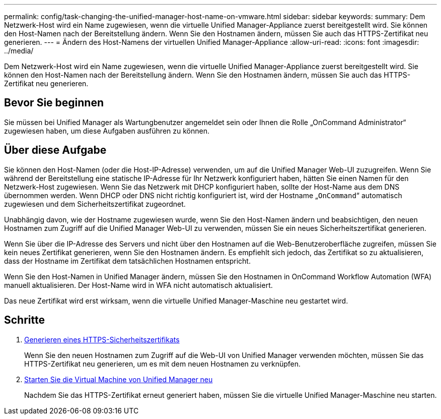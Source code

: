 ---
permalink: config/task-changing-the-unified-manager-host-name-on-vmware.html 
sidebar: sidebar 
keywords:  
summary: Dem Netzwerk-Host wird ein Name zugewiesen, wenn die virtuelle Unified Manager-Appliance zuerst bereitgestellt wird. Sie können den Host-Namen nach der Bereitstellung ändern. Wenn Sie den Hostnamen ändern, müssen Sie auch das HTTPS-Zertifikat neu generieren. 
---
= Ändern des Host-Namens der virtuellen Unified Manager-Appliance
:allow-uri-read: 
:icons: font
:imagesdir: ../media/


[role="lead"]
Dem Netzwerk-Host wird ein Name zugewiesen, wenn die virtuelle Unified Manager-Appliance zuerst bereitgestellt wird. Sie können den Host-Namen nach der Bereitstellung ändern. Wenn Sie den Hostnamen ändern, müssen Sie auch das HTTPS-Zertifikat neu generieren.



== Bevor Sie beginnen

Sie müssen bei Unified Manager als Wartungbenutzer angemeldet sein oder Ihnen die Rolle „OnCommand Administrator“ zugewiesen haben, um diese Aufgaben ausführen zu können.



== Über diese Aufgabe

Sie können den Host-Namen (oder die Host-IP-Adresse) verwenden, um auf die Unified Manager Web-UI zuzugreifen. Wenn Sie während der Bereitstellung eine statische IP-Adresse für Ihr Netzwerk konfiguriert haben, hätten Sie einen Namen für den Netzwerk-Host zugewiesen. Wenn Sie das Netzwerk mit DHCP konfiguriert haben, sollte der Host-Name aus dem DNS übernommen werden. Wenn DHCP oder DNS nicht richtig konfiguriert ist, wird der Hostname „`OnCommand`“ automatisch zugewiesen und dem Sicherheitszertifikat zugeordnet.

Unabhängig davon, wie der Hostname zugewiesen wurde, wenn Sie den Host-Namen ändern und beabsichtigen, den neuen Hostnamen zum Zugriff auf die Unified Manager Web-UI zu verwenden, müssen Sie ein neues Sicherheitszertifikat generieren.

Wenn Sie über die IP-Adresse des Servers und nicht über den Hostnamen auf die Web-Benutzeroberfläche zugreifen, müssen Sie kein neues Zertifikat generieren, wenn Sie den Hostnamen ändern. Es empfiehlt sich jedoch, das Zertifikat so zu aktualisieren, dass der Hostname im Zertifikat dem tatsächlichen Hostnamen entspricht.

Wenn Sie den Host-Namen in Unified Manager ändern, müssen Sie den Hostnamen in OnCommand Workflow Automation (WFA) manuell aktualisieren. Der Host-Name wird in WFA nicht automatisch aktualisiert.

Das neue Zertifikat wird erst wirksam, wenn die virtuelle Unified Manager-Maschine neu gestartet wird.



== Schritte

. xref:task-generating-an-https-security-certificate-ocf.adoc[Generieren eines HTTPS-Sicherheitszertifikats]
+
Wenn Sie den neuen Hostnamen zum Zugriff auf die Web-UI von Unified Manager verwenden möchten, müssen Sie das HTTPS-Zertifikat neu generieren, um es mit dem neuen Hostnamen zu verknüpfen.

. xref:task-restarting-the-unified-manager-virtual-machine.adoc[Starten Sie die Virtual Machine von Unified Manager neu]
+
Nachdem Sie das HTTPS-Zertifikat erneut generiert haben, müssen Sie die virtuelle Unified Manager-Maschine neu starten.


